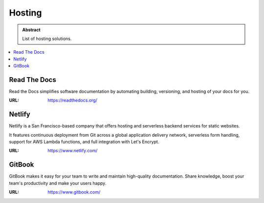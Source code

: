 =======
Hosting
=======

.. admonition:: Abstract

   List of hosting solutions.

.. contents::
   :local:
   :depth: 1
   :backlinks: none

Read The Docs
=============

Read the Docs simplifies software documentation by automating building, versioning, and hosting of your docs for you.

:URL: https://readthedocs.org/

Netlify
=======

Netlify is a San Francisco-based company that offers hosting and serverless backend services for static websites.

It features continuous deployment from Git across a global application delivery network, serverless form handling,
support for AWS Lambda functions, and full integration with Let's Encrypt.

:URL: https://www.netlify.com/

GitBook
=======

GitBook makes it easy for your team to write and maintain high-quality documentation.
Share knowledge, boost your team's productivity and make your users happy.

:URL: https://www.gitbook.com/

